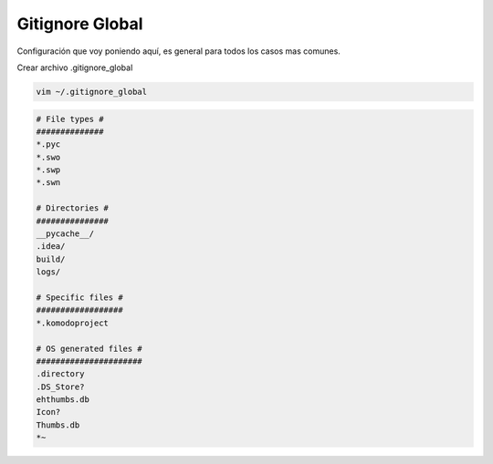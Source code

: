 .. _reference-git-gitignore_global:

################
Gitignore Global
################

Configuración que voy poniendo aquí, es general para todos los casos mas comunes.

Crear archivo .gitignore_global

.. code-block:: bash

    vim ~/.gitignore_global

.. code-block:: bash

    # File types #
    ##############
    *.pyc
    *.swo
    *.swp
    *.swn

    # Directories #
    ###############
    __pycache__/
    .idea/
    build/
    logs/

    # Specific files #
    ##################
    *.komodoproject

    # OS generated files #
    ######################
    .directory
    .DS_Store?
    ehthumbs.db
    Icon?
    Thumbs.db
    *~
